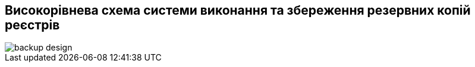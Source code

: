 == Високорівнева схема системи виконання та збереження резервних копій реєстрів

image::infrastructure/backup-design.svg[]